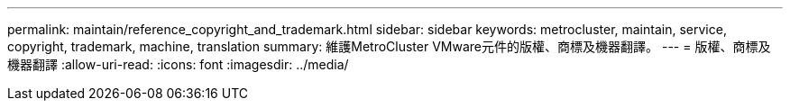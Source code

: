 ---
permalink: maintain/reference_copyright_and_trademark.html 
sidebar: sidebar 
keywords: metrocluster, maintain, service, copyright, trademark, machine, translation 
summary: 維護MetroCluster VMware元件的版權、商標及機器翻譯。 
---
= 版權、商標及機器翻譯
:allow-uri-read: 
:icons: font
:imagesdir: ../media/


